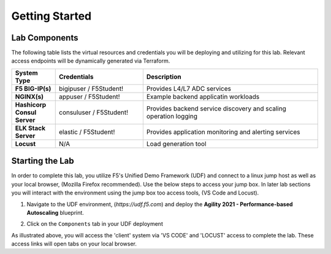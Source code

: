 Getting Started
===============

Lab Components
--------------

The following table lists the virtual resources and credentials you will be deploying and utilizing for this lab.  Relevant access endpoints will be dynamically generated via Terraform.

.. list-table::
    :widths: 20 40 80
    :header-rows: 1
    :stub-columns: 1
    
    * - **System Type**
      - **Credentials**
      - **Description**
    * - F5 BIG-IP(s)
      - bigipuser / F5Student!
      - Provides L4/L7 ADC services
    * - NGINX(s)
      - appuser / F5Student!
      - Example backend applicatin workloads 
    * - Hashicorp Consul Server
      - consuluser / F5Student!
      - Provides backend service discovery and scaling operation logging
    * - ELK Stack Server
      - elastic / F5Student!
      - Provides application monitoring and alerting services
    * - Locust
      - N/A
      - Load generation tool    

Starting the Lab
----------------

In order to complete this lab, you utilize F5's Unified Demo Framework (UDF) and connect to a linux jump host as well as your
local browser, (Mozilla Firefox recommended).  Use the below steps to access your jump box.
In later lab sections you will interact with the environment using the jump box too 
access tools, (VS Code and Locust).

#. Navigate to the UDF environment, (*https://udf.f5.com*) and deploy the **Agility 2021 - Performance-based Autoscaling** blueprint.

#. Click on the ``Components`` tab in your UDF deployment

   .. image:: images/udf_start.png
      :width: 400

As illustrated above, you will access the 'client' system via 'VS CODE' and 'LOCUST' access
to complete the lab.  These access links will open tabs on your local browser. 

